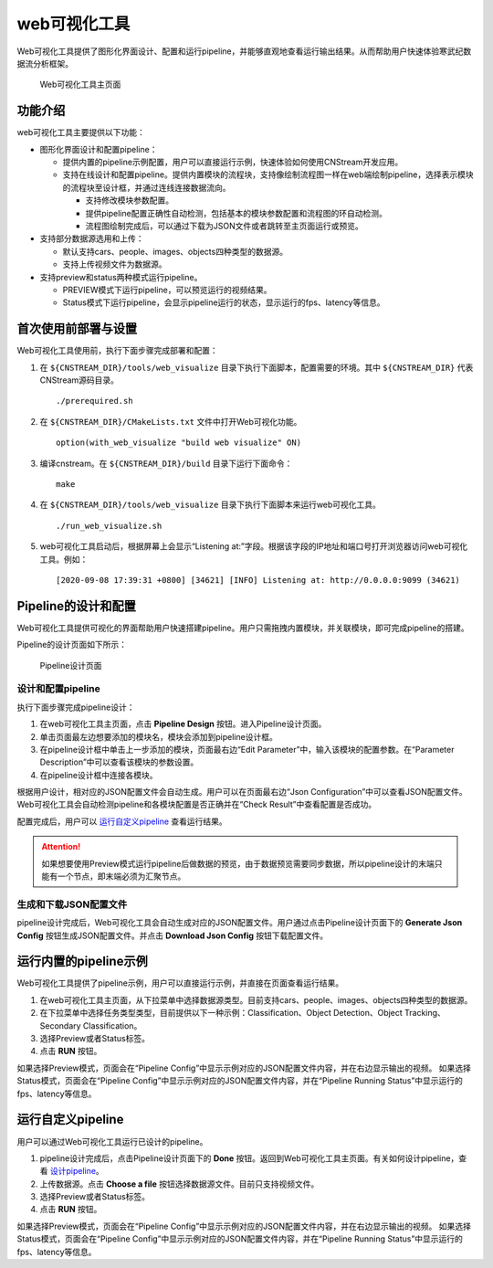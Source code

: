 web可视化工具
==============

Web可视化工具提供了图形化界面设计、配置和运行pipeline，并能够直观地查看运行输出结果。从而帮助用户快速体验寒武纪数据流分析框架。

.. figure::  ../images/viz_home.png

   Web可视化工具主页面


功能介绍
----------

web可视化工具主要提供以下功能：

- 图形化界面设计和配置pipeline：

  * 提供内置的pipeline示例配置，用户可以直接运行示例，快速体验如何使用CNStream开发应用。
  * 支持在线设计和配置pipeline。提供内置模块的流程块，支持像绘制流程图一样在web端绘制pipeline，选择表示模块的流程块至设计框，并通过连线连接数据流向。
   
    * 支持修改模块参数配置。
    * 提供pipeline配置正确性自动检测，包括基本的模块参数配置和流程图的环自动检测。
    * 流程图绘制完成后，可以通过下载为JSON文件或者跳转至主页面运行或预览。
  
- 支持部分数据源选用和上传：

  * 默认支持cars、people、images、objects四种类型的数据源。
  * 支持上传视频文件为数据源。

- 支持preview和status两种模式运行pipeline。

  * PREVIEW模式下运行pipeline，可以预览运行的视频结果。
  * Status模式下运行pipeline，会显示pipeline运行的状态，显示运行的fps、latency等信息。

首次使用前部署与设置
----------------------

Web可视化工具使用前，执行下面步骤完成部署和配置：

1. 在 ``${CNSTREAM_DIR}/tools/web_visualize`` 目录下执行下面脚本，配置需要的环境。其中 ``${CNSTREAM_DIR}`` 代表CNStream源码目录。

   ::
   
     ./prerequired.sh
	 
2. 在 ``${CNSTREAM_DIR}/CMakeLists.txt`` 文件中打开Web可视化功能。 

   ::
   
     option(with_web_visualize "build web visualize" ON)

3. 编译cnstream。在 ``${CNSTREAM_DIR}/build`` 目录下运行下面命令：

   ::
   
     make
	 
4. 在 ``${CNSTREAM_DIR}/tools/web_visualize`` 目录下执行下面脚本来运行web可视化工具。

   ::
   
     ./run_web_visualize.sh

5. web可视化工具启动后，根据屏幕上会显示“Listening at:”字段。根据该字段的IP地址和端口号打开浏览器访问web可视化工具。例如：

   ::
   
     [2020-09-08 17:39:31 +0800] [34621] [INFO] Listening at: http://0.0.0.0:9099 (34621)

Pipeline的设计和配置
---------------------

Web可视化工具提供可视化的界面帮助用户快速搭建pipeline。用户只需拖拽内置模块，并关联模块，即可完成pipeline的搭建。

Pipeline的设计页面如下所示：

.. figure::  ../images/viz_design.png

   Pipeline设计页面

.. _设计pipeline:

设计和配置pipeline
>>>>>>>>>>>>>>>>>>>>

执行下面步骤完成pipeline设计：

1. 在web可视化工具主页面，点击 **Pipeline Design** 按钮。进入Pipeline设计页面。
2. 单击页面最左边想要添加的模块名，模块会添加到pipeline设计框。
3. 在pipeline设计框中单击上一步添加的模块，页面最右边“Edit Parameter”中，输入该模块的配置参数。在“Parameter Description”中可以查看该模块的参数设置。
4. 在pipeline设计框中连接各模块。
 
根据用户设计，相对应的JSON配置文件会自动生成。用户可以在页面最右边“Json Configuration”中可以查看JSON配置文件。Web可视化工具会自动检测pipeline和各模块配置是否正确并在“Check Result”中查看配置是否成功。

配置完成后，用户可以 运行自定义pipeline_ 查看运行结果。

.. attention::
   | 如果想要使用Preview模式运行pipeline后做数据的预览，由于数据预览需要同步数据，所以pipeline设计的末端只能有一个节点，即末端必须为汇聚节点。
  
生成和下载JSON配置文件
>>>>>>>>>>>>>>>>>>>>>>>>

pipeline设计完成后，Web可视化工具会自动生成对应的JSON配置文件。用户通过点击Pipeline设计页面下的 **Generate Json Config** 按钮生成JSON配置文件。并点击 **Download Json Config** 按钮下载配置文件。

运行内置的pipeline示例
--------------------------

Web可视化工具提供了pipeline示例，用户可以直接运行示例，并直接在页面查看运行结果。

1. 在web可视化工具主页面，从下拉菜单中选择数据源类型。目前支持cars、people、images、objects四种类型的数据源。
2. 在下拉菜单中选择任务类型类型，目前提供以下一种示例：Classification、Object Detection、Object Tracking、Secondary Classification。
3. 选择Preview或者Status标签。
4. 点击 **RUN** 按钮。

如果选择Preview模式，页面会在“Pipeline Config”中显示示例对应的JSON配置文件内容，并在右边显示输出的视频。
如果选择Status模式，页面会在“Pipeline Config”中显示示例对应的JSON配置文件内容，并在“Pipeline Running Status”中显示运行的fps、latency等信息。

.. _运行自定义pipeline:

运行自定义pipeline
----------------------

用户可以通过Web可视化工具运行已设计的pipeline。

1. pipeline设计完成后，点击Pipeline设计页面下的 **Done** 按钮。返回到Web可视化工具主页面。有关如何设计pipeline，查看 设计pipeline_。
2. 上传数据源。点击 **Choose a file** 按钮选择数据源文件。目前只支持视频文件。
3. 选择Preview或者Status标签。
4. 点击 **RUN** 按钮。

如果选择Preview模式，页面会在“Pipeline Config”中显示示例对应的JSON配置文件内容，并在右边显示输出的视频。
如果选择Status模式，页面会在“Pipeline Config”中显示示例对应的JSON配置文件内容，并在“Pipeline Running Status”中显示运行的fps、latency等信息。
